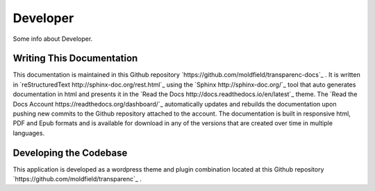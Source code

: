 Developer
==================

Some info about Developer.

Writing This Documentation
-----

This documentation is maintained in this Github repository `https://github.com/moldfield/transparenc-docs`_ . It is written in `reStructuredText http://sphinx-doc.org/rest.html`_ using the `Sphinx http://sphinx-doc.org/`_ tool that auto generates documentation in html and presents it in the `Read the Docs http://docs.readthedocs.io/en/latest`_ theme. The `Read the Docs Account https://readthedocs.org/dashboard/`_ automatically updates and rebuilds the documentation upon pushing new commits to the Github repository attached to the account. The documentation is built in responsive html, PDF and Epub formats and is available for download in any of the versions that are created over time in multiple languages.



Developing the Codebase
-----

This application is developed as a wordpress theme and plugin combination located at this Github repository `https://github.com/moldfield/transparenc`_ .
